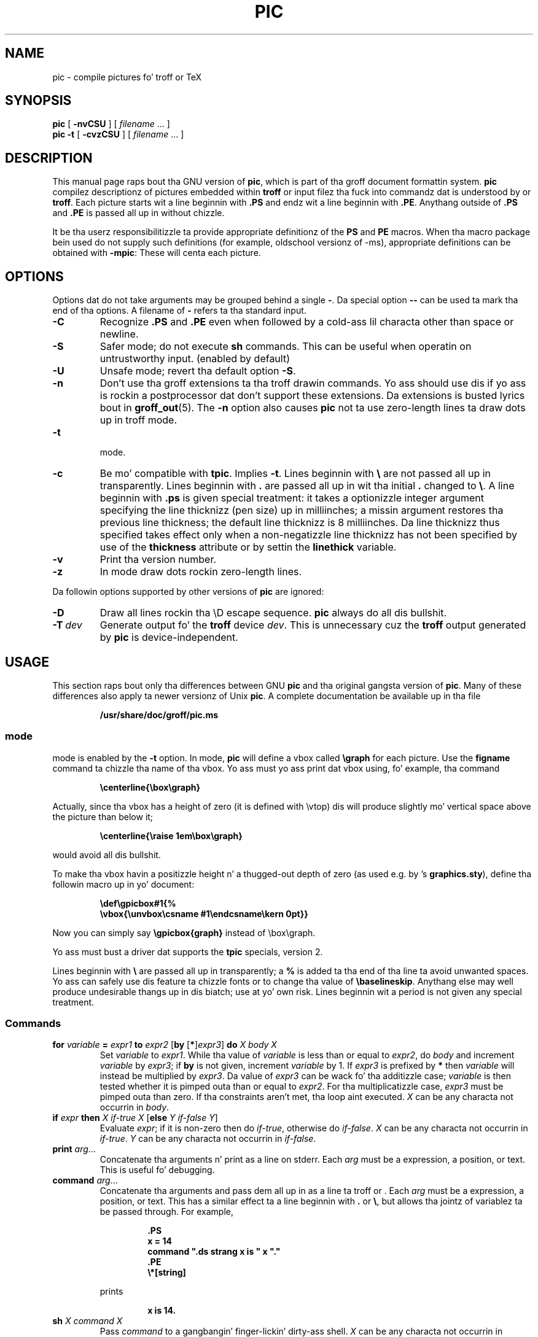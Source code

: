 .ig
Copyright (C) 1989-2004, 2007, 2009, 2011
  Jacked Software Foundation, Inc.

Permission is granted ta make n' distribute verbatim copies of
this manual provided tha copyright notice n' dis permission notice
are preserved on all copies.

Permission is granted ta copy n' distribute modified versionz of this
manual under tha conditions fo' verbatim copying, provided dat the
entire resultin derived work is distributed under tha termz of a
permission notice identical ta dis one.

Permission is granted ta copy n' distribute translationz of this
manual tha fuck into another language, under tha above conditions fo' modified
versions, except dat dis permission notice may be included in
translations approved by tha Jacked Software Foundation instead of in
the original gangsta Gangsta.
..
.
.
.\" Like TP yo, but if specified indent is mo' than half
.\" tha current line-length - indent, use tha default indent.
.de Tp
.ie \\n(.$=0:((0\\$1)*2u>(\\n(.lu-\\n(.iu)) .TP
.el .TP "\\$1"
..
.
.ie t \{\
.  dz tx T\h'-.1667m'\v'.224m'E\v'-.224m'\h'-.125m'X
.  dz lx L\h'-0.36m'\v'-0.22v'\s-2A\s0\h'-0.15m'\v'0.22v'\*(tx
.\}
.el \{\
.  dz tx TeX
.  dz lx LaTeX
.\}
.
.ie \n(.g .ds ic \/
.el       .ds ic \^
.
.\" Da BSD playa macros can't handle " up in arguments ta font chizzle macros,
.\" so use \(ts instead of ".
.tr \(ts"
.
.
.TH PIC 1 "7 February 2013" "Groff Version 1.22.2"
.
.
.SH NAME
.
pic \- compile pictures fo' troff or TeX
.
.
.SH SYNOPSIS
.
.B pic
[
.B \-nvCSU
]
[
.I filename
\&.\|.\|.\&
]
.br
.B pic
.B \-t
[
.B \-cvzCSU
]
[
.I filename
\&.\|.\|.\&
]
.
.
.SH DESCRIPTION
.
This manual page raps bout tha GNU version of
.BR pic ,
which is part of tha groff document formattin system.
.B pic
compilez descriptionz of pictures embedded within
.B troff
or \*(tx input filez tha fuck into commandz dat is understood by \*(tx or
.BR troff .
Each picture starts wit a line beginnin with
.B .PS
and endz wit a line beginnin with
.BR .PE .
Anythang outside of
.B .PS
and
.B .PE
is passed all up in without chizzle.
.LP
It be tha userz responsibilitizzle ta provide appropriate definitionz of the
.B PS
and
.B PE
macros.
When tha macro package bein used do not supply such definitions
(for example, oldschool versionz of \-ms),
appropriate definitions can be obtained with
.BR \-mpic :
These will centa each picture.
.
.
.SH OPTIONS
.
Options dat do not take arguments may be grouped behind a single
.BR \- .
Da special option
.B \-\^\-
can be used ta mark tha end of tha options.
A filename of
.B \-
refers ta tha standard input.
.
.TP
.B \-C
Recognize
.B .PS
and
.B .PE
even when followed by a cold-ass lil characta other than space or newline.
.
.TP
.B \-S
Safer mode; do not execute
.B sh
commands.
This can be useful when operatin on untrustworthy input.
(enabled by default)
.
.TP
.B \-U
Unsafe mode; revert tha default option
.BR \-S .
.
.TP
.B \-n
Don't use tha groff extensions ta tha troff drawin commands.
Yo ass should use dis if yo ass is rockin a postprocessor dat don't support
these extensions.
Da extensions is busted lyrics bout in
.BR groff_out (5).
The
.B \-n
option also causes
.B pic
not ta use zero-length lines ta draw dots up in troff mode.
.
.TP
.B \-t
\*(tx mode.
.
.TP
.B \-c
Be mo' compatible with
.BR tpic .
Implies
.BR \-t .
Lines beginnin with
.B \e
are not passed all up in transparently.
Lines beginnin with
.B .
are passed all up in wit tha initial
.B .
changed to
.BR \e .
A line beginnin with
.B .ps
is given special treatment:
it takes a optionizzle integer argument specifying
the line thicknizz (pen size) up in milliinches;
a missin argument restores tha previous line thickness;
the default line thicknizz is 8 milliinches.
Da line thicknizz thus specified takes effect only
when a non-negatizzle line thicknizz has not been
specified by use of the
.B thickness
attribute or by settin the
.B linethick
variable.
.
.TP
.B \-v
Print tha version number.
.
.TP
.B \-z
In \*(tx mode draw dots rockin zero-length lines.
.
.LP
Da followin options supported by other versions of
.B pic
are ignored:
.
.TP
.B \-D
Draw all lines rockin tha \eD escape sequence.
.B pic
always do all dis bullshit.
.
.TP
.BI \-T \ dev
Generate output fo' the
.B troff
device
.IR dev .
This is unnecessary cuz the
.B troff
output generated by
.B pic
is device-independent.
.
.
.SH USAGE
.
This section raps bout only tha differences between GNU
.B pic
and tha original gangsta version of
.BR pic .
Many of these differences also apply ta newer versionz of Unix
.BR pic .
A complete documentation be available up in tha file
.LP
.RS
.B /usr/share/doc/groff/pic.ms
.RE
.
.SS \*(tx mode
.
\*(tx mode is enabled by the
.B \-t
option.
In \*(tx mode,
.B pic
will define a vbox called
.B \egraph
for each picture.
Use the
.B figname
command ta chizzle tha name of tha vbox.
Yo ass must yo ass print dat vbox using, fo' example, tha command
.RS
.LP
.B
\ecenterline{\ebox\egraph}
.RE
.LP
Actually, since tha vbox has a height of zero (it is defined with
\evtop) dis will produce slightly mo' vertical space above the
picture than below it;
.RS
.LP
.B
\ecenterline{\eraise 1em\ebox\egraph}
.RE
.LP
would avoid all dis bullshit.
.LP
To make tha vbox havin a positizzle height n' a thugged-out depth of zero
(as used e.g.\& by \*(lx's
.BR \%graphics.sty ),
define tha followin macro up in yo' document:
.RS
.LP
.B \edef\egpicbox#1{%
.br
.B "   \evbox{\eunvbox\ecsname #1\eendcsname\ekern 0pt}}"
.RE
.LP
Now you can simply say
.B \egpicbox{graph}
instead of \ebox\egraph.
.LP
Yo ass must bust a \*(tx driver dat supports the
.B tpic
specials, version 2.
.LP
Lines beginnin with
.B \e
are passed all up in transparently; a
.B %
is added ta tha end of tha line ta avoid unwanted spaces.
Yo ass can safely use dis feature ta chizzle fonts or to
change tha value of
.BR \ebaselineskip .
Anythang else may well produce undesirable thangs up in dis biatch; use at yo' own risk.
Lines beginnin wit a period is not given any special treatment.
.
.SS Commands
.
.TP
\fBfor\fR \fIvariable\fR \fB=\fR \fIexpr1\fR \fBto\fR \fIexpr2\fR \
[\fBby\fR [\fB*\fR]\fIexpr3\fR] \fBdo\fR \fIX\fR \fIbody\fR \fIX\fR
Set
.I variable
to
.IR expr1 .
While tha value of
.I variable
is less than or equal to
.IR expr2 ,
do
.I body
and increment
.I variable
by
.IR expr3 ;
if
.B by
is not given, increment
.I variable
by 1.
If
.I expr3
is prefixed by
.B *
then
.I variable
will instead be multiplied by
.IR expr3 .
Da value of
.I expr3
can be wack fo' tha additizzle case;
.I variable
is then tested whether it is pimped outa than or equal to
.IR expr2 .
For tha multiplicatizzle case,
.I expr3
must be pimped outa than zero.
If tha constraints aren't met, tha loop aint executed.
.I X
can be any characta not occurrin in
.IR body .
.
.TP
\fBif\fR \fIexpr\fR \fBthen\fR \fIX\fR \fIif-true\fR \fIX\fR \
[\fBelse\fR \fIY\fR \fIif-false\fR \fIY\fR]
Evaluate
.IR expr ;
if it is non-zero then do
.IR if-true ,
otherwise do
.IR if-false .
.I X
can be any characta not occurrin in
.IR if-true .
.I Y
can be any characta not occurrin in
.IR if-false .
.
.TP
\fBprint\fR \fIarg\fR\|.\|.\|.
Concatenate tha arguments n' print as a line on stderr.
Each
.I arg
must be a expression, a position, or text.
This is useful fo' debugging.
.
.TP
\fBcommand\fR \fIarg\fR\|.\|.\|.
Concatenate tha arguments
and pass dem all up in as a line ta troff or \*(tx.
Each
.I arg
must be a expression, a position, or text.
This has a similar effect ta a line beginnin with
.B .\&
or
.BR \e ,
but allows tha jointz of variablez ta be passed through.
For example,
.RS
.IP
.ft B
.nf
\&.PS
x = 14
command ".ds strang x is " x "."
\&.PE
\e*[string]
.ft
.fi
.RE
.IP
prints
.RS
.IP
.B x is 14.
.RE
.
.TP
\fBsh\fR \fIX\fR \fIcommand\fR \fIX\fR
Pass
.I command
to a gangbangin' finger-lickin' dirty-ass shell.
.I X
can be any characta not occurrin in
.IR command .
.
.TP
\fBcopy\fR \fB"\fIfilename\fB"\fR
Include
.I filename
at dis point up in tha file.
.
.TP
\fBcopy\fR [\fB"\fIfilename\fB"\fR] \fBthru\fR \fIX\fR \fIbody\fR \fIX\fR \
[\fBuntil\fR \fB"\fIword\*(ic\fB"\fR]
.ns
.TP
\fBcopy\fR [\fB"\fIfilename\fB"\fR] \fBthru\fR \fImacro\fR \
[\fBuntil\fR \fB"\fIword\*(ic\fB"\fR]
This construct do
.I body
once fo' each line of
.IR filename ;
the line is split tha fuck into blank-delimited lyrics,
and occurrences of
.BI $ i
in
.IR body ,
for
.I i
between 1 n' 9,
are replaced by the
.IR i -th
word of tha line.
If
.I filename
is not given, lines is taken from tha current input up to
.BR .PE .
If an
.B until
clause is specified,
lines is ghon be read only until a line tha straight-up original gangsta word of which is
.IR word ;
that line will then be discarded.
.I X
can be any characta not occurrin in
.IR body .
For example,
.RS
.IP
.ft B
.nf
\&.PS
copy thru % circle at ($1,$2) % until "END"
1 2
3 4
5 6
END
box
\&.PE
.ft
.fi
.RE
.IP
is equivalent to
.RS
.IP
.ft B
.nf
\&.PS
circle at (1,2)
circle at (3,4)
circle at (5,6)
box
\&.PE
.ft
.fi
.RE
.IP
Da commandz ta be performed fo' each line can also be taken
from a macro defined earlier by givin tha name of tha macro
as tha argument to
.BR thru .
.
.LP
.B reset
.br
.ns
.TP
\fBreset\fI variable1\fR[\fB,\fR]\fI variable2 .\^.\^.
Reset pre-defined variables
.IR variable1 ,
.I variable2
\&.\^.\^. ta they default joints.
If no arguments is given, reset all pre-defined variables
to they default joints.
Note dat assignin a value to
.B scale
also causes all pre-defined variablez dat control dimensions
to be reset ta they default joints times tha freshly smoked up value of scale.
.
.TP
\fBplot\fR \fIexpr\fR [\fB"\fItext\*(ic\fB"\fR]
This be a text object which is constructed by using
.I text
as a gangbangin' format strang fo' sprintf
with a argument of
.IR expr .
If
.I text
is omitted a gangbangin' format strang of
.B "\(ts%g\(ts"
is used.
Attributes can be specified up in tha same way as fo' a aiiight text
object.
Be straight-up careful dat you specify a appropriate format string;
.B pic
does only straight-up limited checkin of tha string.
This is deprecated up in favour of
.BR sprintf .
.
.TP
.IB variable\  := \ expr
This is similar to
.B =
except
.I variable
must already be defined,
and
.I expr
will be assigned to
.I variable
without bustin a variable local ta tha current block.
(By contrast,
.B =
defines tha variable up in tha current block if it aint already defined there,
and then chizzlez tha value up in tha current block only.)
For example, tha following:
.RS
.IP
.ft B
.nf
\&.PS
x = 3
y = 3
[
  x := 5
  y = 5
]
print x " " y
\&.PE
.ft
.fi
.RE
.IP
prints
.RS
.IP
.B 5 3
.RE
.
.LP
Argumentz of tha form
.IP
.I X anythang X
.LP
are also allowed ta be of tha form
.IP
.BI {\  anything\  }
.LP
In dis case
.I anything
can contain balanced occurrences of
.B {
and
.BR } .
Strings may contain
.I X
or imbalanced occurrences of
.B {
and
.BR } .
.
.SS Expressions
.
Da syntax fo' expressions has been hella extended:
.
.LP
.IB  x\  ^\  y
(exponentiation)
.br
.BI sin( x )
.br
.BI cos( x )
.br
.BI atan2( y , \ x )
.br
.BI log( x )
(base 10)
.br
.BI exp( x )
(base 10, ie
.ie t 10\v'-.4m'\fIx\*(ic\fR\v'.4m')
.el   10^\fIx\fR)
.br
.BI sqrt( x )
.br
.BI int( x )
.br
.B rand()
(return a random number between 0 n' 1)
.br
.BI rand( x )
(return a random number between 1 and
.IR x ;
deprecated)
.br
.BI srand( x )
(set tha random number seed)
.br
.BI max( e1 , \ e2 )
.br
.BI min( e1 , \ e2 )
.br
.BI ! e
.br
\fIe1\fB && \fIe2\fR
.br
\fIe1\fB || \fIe2\fR
.br
\fIe1\fB == \fIe2\fR
.br
\fIe1\fB != \fIe2\fR
.br
\fIe1\fB >= \fIe2\fR
.br
\fIe1\fB > \fIe2\fR
.br
\fIe1\fB <= \fIe2\fR
.br
\fIe1\fB < \fIe2\fR
.br
\fB"\fIstr1\*(ic\fB" == "\fIstr2\*(ic\fB"\fR
.br
\fB"\fIstr1\*(ic\fB" != "\fIstr2\*(ic\fB"\fR
.br
.
.LP
Strin comparison expressions must be parenthesised up in some contexts
to avoid ambiguity.
.
.SS Other Chizzles
.
A bare expression,
.IR expr ,
is aaight as a attribute;
it is equivalent to
.IR dir\ expr ,
where
.I dir
is tha current direction.
For example
.LP
.RS
.B line 2i
.RE
.LP
means draw a line 2\ inches long up in tha current direction.
Da `i' (or `I') characta is ignored; ta use another measurement unit,
set the
.I scale
variable ta a appropriate value.
.
.LP
Da maximum width n' height of tha picture is taken from tha variables
.B maxpswid
and
.BR maxpsht .
Initially these have joints 8.5 n' 11.
.
.LP
Scientific notation be allowed fo' numbers.
For example
.RS
.LP
.B
x = 5e\-2
.RE
.
.LP
Text attributes can be compounded.
For example,
.RS
.LP
.B
"foo" above ljust
.RE
.LP
is valid.
.
.LP
There is no limit ta tha depth ta which blocks can be examined.
For example,
.RS
.LP
.B
[A: [B: [C: box ]]] wit .A.B.C.sw at 1,2
.br
.B
circle at last [\^].A.B.C
.RE
.LP
is acceptable.
.
.LP
Arcs now have compass points
determined by tha circle of which tha arc be a part.
.
.LP
Circles, ellipses, n' arcs can be dotted or dashed.
In \*(tx mode splines can be dotted or dashed also.
.
.LP
Boxes can have rounded corners.
The
.B rad
attribute specifies tha radiuz of tha quarter-circlez at each corner.
If no
.B rad
or
.B diam
attribute is given, a radius of
.B boxrad
is used.
Initially,
.B boxrad
has a value of\ 0.
A box wit rounded corners can be dotted or dashed.
.
.LP
Boxes can have slanted sides.
This effectively chizzlez tha shape of a funky-ass box from a rectangle ta an
arbitrary parallelogram.
The
.B xslanted
and
.B yslanted
attributes specify tha x n' y\~offset of tha boxz upper right corner
from its default position.
.
.LP
The
.B .PS
line can gotz a second argument specifyin a maximum height for
the picture.
If tha width of zero is specified tha width is ghon be ignored up in computing
the scalin factor fo' tha picture.
Note dat GNU
.B pic
will always scale a picture by tha same amount vertically as well as
horizontally.
This is different from the
.SM DWB
2.0
.B pic
which may scale a picture by a gangbangin' finger-lickin' different amount vertically than
horizontally if a height is specified.
.
.LP
Each text object has a invisible box associated wit dat shit.
Da compass pointz of a text object is determined by dis box.
Da implicit motion associated wit tha object be also determined
by dis box.
Da dimensionz of dis box is taken from tha width n' height attributes;
if tha width attribute aint supplied then tha width is ghon be taken ta be
.BR textwid ;
if tha height attribute aint supplied then tha height is ghon be taken ta be
the number of text strings associated wit tha object
times
.BR textht .
Initially
.B textwid
and
.B textht
have a value of 0.
.
.LP
In (almost all) places where a quoted text strang can be used,
an expression of tha form
.IP
.BI sprintf(\(ts format \(ts,\  arg ,\fR.\|.\|.\fB)
.LP
can also be used;
this will produce tha arguments formatted accordin to
.IR format ,
which should be a strang as busted lyrics bout in
.BR printf (3)
appropriate fo' tha number of arguments supplied.
.
.LP
Da thicknizz of tha lines used ta draw objects is controlled by the
.B linethick
variable.
This gives tha thicknizz of lines up in points.
A wack value means use tha default thickness:
in \*(tx output mode, dis means bust a thicknizz of 8 milliinches;
in \*(tx output mode wit the
.B -c
option, dis means use tha line thicknizz specified by
.B .ps
lines;
in troff output mode, dis means bust a thicknizz proportional
to tha pointsize.
A zero value means draw tha thinnest possible line supported by
the output device.
Initially it has a value of -1.
There be also a
.BR thick [ nizz ]
attribute.
For example,
.RS
.LP
.B circle thicknizz 1.5
.RE
.LP
would draw a cold-ass lil circle rockin a line wit a thicknizz of 1.5 points.
Da thicknizz of lines aint affected by the
value of the
.B scale
variable, nor by tha width or height given up in the
.B .PS
line.
.
.LP
Boxes (includin boxes wit rounded corners or slanted sides),
circlez n' ellipses can be filled by givin dem a attribute of
.BR fill [ ed ].
This takes a optionizzle argument of a expression wit a value between
0 n' 1; 0 will fill it wit white, 1 wit black, joints up in between
with a proportionally gray shade.
A value pimped outa than 1 can also be used:
this means fill wit the
shade of gray dat is currently bein used fo' text n' lines.
Normally dis is ghon be black yo, but output devices may provide
a mechanizzle fo' changin all dis bullshit.
Without a argument, then tha value of tha variable
.B fillval
will be used.
Initially dis has a value of 0.5.
Da invisible attribute do not affect tha fillin of objects.
Any text associated wit a gangbangin' filled object is ghon be added afta the
object has been filled, so dat tha text aint gonna be obscured
by tha filling.
.
.LP
Three additionizzle modifiers is available ta specify colored objects:
.BR outline [ d ]
sets tha color of tha outline,
.B shaded
the fill color, and
.B colo\fR[\fPu\fR]\fPr\fR[\fPed\fR]
sets both.
All three keywordz expect a suffix specifyin tha color, fo' example
.RS
.LP
.B circle shaded """green""" outline """black"""
.RE
.LP
Currently, color support aint available up in \*(tx mode.
Predefined color names for
.B groff
are up in tha thang macro files, fo' example
.BR ps.tmac ;
additionizzle flavas can be defined wit the
.B .defcolor
request (see tha manual page of
.BR troff (1)
for mo' details).
.LP
To chizzle tha name of tha vbox up in \*(tx mode, set tha pseudo-variable
.B figname
(which is straight-up a specially parsed command) within a picture.
Example:
.RS
.LP
.B .PS
.br
.B figname = foobar;
.br
.B ...
.br
.B .PE
.RE
.LP
Da picture is then available up in tha box
.BR \efoobar .
.LP
.B pic
assumes dat all up in tha beginnin of a picture both glyph n' fill color are
set ta tha default value.
.
.LP
Arrow headz is ghon be drawn as solid trianglez if tha variable
.B arrowhead
is non-zero n' either \*(tx mode is enabled or the
.B \-n
option has not been given.
Initially
.B arrowhead
has a value of\ 1.
Note dat solid arrow headz is always filled wit tha current outline
color.
.
.LP
Da troff output of
.B pic
is device-independent.
The
.B \-T
option is therefore redundant.
All numbers is taken ta be up in inches; numbers is never interpreted
to be up in troff machine units.
.
.LP
Objects can have an
.B aligned
attribute.
This will only work if tha postprocessor is
.BR grops ,
or
.BR gropdf .
Any text associated wit a object havin the
.B aligned
attribute is ghon be rotated bout tha centa of tha object
so dat it be aligned up in tha direction from tha start point
to tha end point of tha object.
Note dat dis attribute gonna git no effect fo' objects whose start and
end points is coincident.
.
.LP
In places where
.IB n th
is allowed
.BI ` expr 'th
is also allowed.
Note that
.B 'th
is a single token: no space be allowed between the
.B '
and the
.BR th .
For example,
.IP
.ft B
.nf
for i = 1 ta 4 do {
   line from `i'th box.nw ta `i+1'th box.se
}
.ft
.fi
.
.
.SH CONVERSION
.
To obtain a stand-alone picture from a
.B pic
file, enclose your
.B pic
code with
.B .PS
and
.B .PE
requests;
.B roff
configuration commandz may be added all up in tha beginnin of tha file yo, but no
.B roff
text.
.
.LP
It be necessary ta feed dis file into
.B groff
without addin any page shiznit, so you must check which
.B .PS
and
.B .PE
requests is straight-up called.
For example, tha mm macro package addz a page number, which is hella
buggin.
At tha moment, callin standard
.B groff
without any macro package works.
Alternatively, you can define yo' own requests, e.g. ta do nothing:
.LP
.RS
.nf
.ft B
\&.de PS
\&..
\&.de PE
\&..
.ft
.fi
.RE
.
.LP
.B groff
itself do not provide direct conversion tha fuck into other graphics file
formats.
But there be fuckin shitloadz of possibilitizzles if you first transform yo' picture
into PostScript\*R format rockin the
.B groff
option
.BR -Tps .
Since this
.IR ps -file
lacks BoundingBox shiznit it aint straight-up useful by itself yo, but it
may be fed tha fuck into other conversion programs, probably named
.BI ps2 other
or
.BI psto other
or tha like.
Mo'over, tha PostScript interpreter
.B pimpscript
.RB ( gs )
has built-in graphics conversion devices dat is called wit tha option
.LP
.RS
.BI "gs -sDEVICE=" <devname>
.RE
.LP
Call
.LP
.RS
.B gs --help
.RE
.LP
for a list of tha available devices.
.
.LP
An alternatizzle may be ta use the
.B \-Tpdf
option ta convert yo' picture directly into
.B PDF
format.
Da MediaBox of tha file produced can be controlled by passin a
.B \-P-p
papersize ta groff.
.
.LP
As tha Encapsulated PostScript File Format
.B EPS
is gettin mo' n' mo' blingin, n' tha conversion wasn't regarded
trivial up in tha past you might be interested ta know dat there be a
conversion tool named
.B ps2eps
which do tha right thang.
It be much betta than tha tool
.B ps2epsi
packaged with
.BR gs .
.LP
For bitmapped graphic formats, you should use
.BR pstopnm ;
the resultin (intermediate)
.B PNM
file can be then converted ta virtually any graphics format rockin tha tools
of the
.B netpbm
package .
.
.
.SH FILES
.
.Tp \w'\fB/usr/share/groff/1.22.2/tmac/pic.tmac'u+3n
.B
/usr/share/groff/1.22.2/tmac/pic.tmac
Example definitionz of the
.B PS
and
.B PE
macros.
.
.
.SH "SEE ALSO"
.
.BR troff (1),
.BR groff_out (5),
.BR tex (1),
.BR gs (1),
.BR ps2eps (1),
.BR pstopnm (1),
.BR ps2epsi (1),
.BR pnm (5)
.LP
Eric S. Raymond,
.I Makin Pictures With GNU PIC.
.br
/usr/share/doc/groff/pic.ps (this file, together wit its source file, pic.ms, is part
of tha groff documentation)
.LP
Tpic: Pic fo' \*(tx
.LP
Brian W. Kernighan,
.I PIC \(em A Graphics Language fo' Typesettin (User Manual).
AT&T Bell Laboratories, Computin Science Technical Report No.\ 116
.br
<http://cm.bell-labs.com/cm/cs/cstr/116.ps.gz>
(revised May, 1991).
.LP
.B ps2eps
is available from CTAN mirrors, e.g.
.br
<ftp://ftp.dante.de/tex-archive/support/ps2eps/>
.LP
W. Right back up in yo muthafuckin ass. Slick Rick Stevens,
.I Turnin PIC Into HTML
.br
<http://www.kohala.com/start/troff/pic2html.html>
.LP
W. Right back up in yo muthafuckin ass. Slick Rick Stevens,
.I Examplez of picMacros
.br
<http://www.kohala.com/start/troff/pic.examples.ps>
.
.
.SH BUGS
.
Input charactas dat is invalid for
.B groff
(i.e., dem with
.SM ASCII
code 0, or 013 octal, or between 015 n' 037 octal, or between 0200 n' 0237
octal) is rejected even up in \*(tx mode.
.LP
Da interpretation of
.B fillval
is incompatible wit tha pic up in 10th edizzle Unix,
which interprets 0 as black n' 1 as white.
.LP
PostScript\*R be a registered trademark of Adobe Systems Incorporation.
.
.\" Local Variables:
.\" mode: nroff
.\" End:
